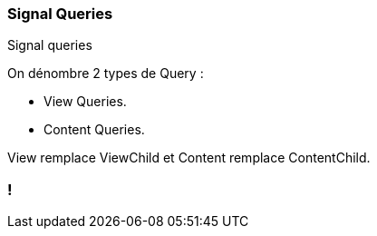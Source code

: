 [%auto-animate]
=== Signal Queries

Signal queries

On dénombre 2 types de Query :

- View Queries.
- Content Queries.

View remplace ViewChild et Content remplace ContentChild.

[%auto-animate]

=== !
